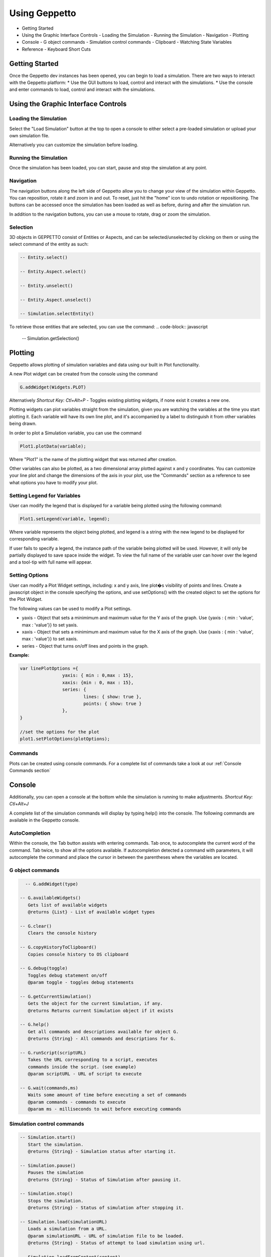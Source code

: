 **************
Using Geppetto
**************

* Getting Started 
* Using the Graphic Interface Controls
  - Loading the Simulation
  - Running the Simulation
  - Navigation
  - Plotting
* Console
  - G object commands
  - Simulation control commands
  - Clipboard
  - Watching State Variables
* Reference
  - Keyboard Short Cuts

Getting Started
===============
Once the Geppetto dev instances has been opened, you can begin to load a simulation.  There are two ways to interact with the Geppetto platform:
* Use the GUI buttons to load, control and interact with the simulations.
* Use the console and enter commands to load, control and interact with the simulations.

Using the Graphic Interface Controls
====================================
Loading the Simulation
----------------------
.. image:: http://i.imgur.com/1kI749N.png

Select the "Load Simulation" button at the top to open a console to either select a pre-loaded simulation or upload your own simulation file. 

.. image:: http://i.imgur.com/DRaae8U.png

Alternatively you can customize the simulation before loading.

.. image:: http://i.imgur.com/zxOJ2KG.png

Running the Simulation
----------------------
Once the simulation has been loaded, you can start, pause and stop the simulation at any point. 

.. image:: http://i.imgur.com/pXEsYDn.png

Navigation
----------
The navigation buttons along the left side of Geppetto allow you to change your view of the simulation within Geppetto.  You can reposition, rotate it and zoom in and out.  To reset, just hit the "home" icon to undo rotation or repositioning.  The buttons can be accessed once the simulation has been loaded as well as before, during and after the simulation run. 

.. image:: http://i.imgur.com/A2BngUx.png

In addition to the navigation buttons, you can use a mouse to rotate, drag or zoom the simulation.

Selection
----------
3D objects in GEPPETTO consist of Entities or Aspects, and can be selected/unselected by clicking on them or 
using the select command of the entity as such:

.. code-block:: javascript

	-- Entity.select()
	
	-- Entity.Aspect.select()
	
	-- Entity.unselect()
	
	-- Entity.Aspect.unselect()
	
	-- Simulation.selectEntity()
	
To retrieve those entities that are selected, you can use the command: 
.. code-block:: javascript

	-- Simulation.getSelection()

Plotting
=======
Geppetto allows plotting of simulation variables and data using our built in Plot functionality. 

A new Plot widget can be created from the console using the command 

.. code-block:: javascript

	G.addWidget(Widgets.PLOT)

Alternatively *Shortcut Key: Ctl+Alt+P* - Toggles existing plotting widgets, if none exist it creates a new one. 

Plotting widgets can plot variables straight from the simulation, given you are watching the variables at the time
you start plotting it. Each variable will have its own line plot, and it's accompanied by a label to distinguish it
from other variables being drawn. 

In order to plot a Simulation variable, you can use the command 

.. code-block:: javascript

	Plot1.plotData(variable);

Where "Plot1" is the name of the plotting widget that was returned after creation. 

.. image:: http://i.imgur.com/PigAtLo.png

Other variables can also be plotted, as a two dimensional array  plotted against x and y coordinates. 
You can customize your line plot and change the dimensions of the axis in your plot, use the "Commands" section
as a reference to see what options you have to modify your plot. 

.. image:: http://i.imgur.com/Sf9byfH.png

Setting Legend for Variables
----------
User can modify the legend that is displayed for a variable being plotted using the following command: 

.. code-block:: javascript

	Plot1.setLegend(variable, legend);

Where variable represents the object being plotted, and legend is a string with the new legend to be displayed for corresponding variable. 

If user fails to specify a legend, the instance path of the variable being plotted will be used. 
However, it will only be partially displayed to save space inside the widget. To view the full name of the variable 
user can hover over the legend and a tool-tip with full name will appear.

Setting Options
----------
User can modify a Plot Widget settings, including: x and y axis, line plot�s visibility of points and lines.
Create a javascript object in the console specifying the options, and use setOptions() with the created object
to set the options for the Plot Widget. 

The following values can be used to modify a Plot settings.

- yaxis - Object that sets a minimimum and maximum value for the Y axis of the graph. 
  Use {yaxis : { min : 'value', max : 'value'}} to set yaxis.  
  
- xaxis - Object that sets a minimimum and maximum value for the X axis of the graph. 
  Use {xaxis : { min : 'value', max : 'value'}} to set xaxis. 
  
- series - Object that turns on/off lines and points in the graph. 
 
**Example:** 

.. code-block:: javascript
 
 		var linePlotOptions ={
				yaxis: { min : 0,max : 15},
				xaxis: {min : 0, max : 15},
				series: {
       		 			lines: { show: true },
        				points: { show: true }
				}, 
		}

		//set the options for the plot
		plot1.setPlotOptions(plotOptions);

Commands
---------- 
Plots can be created using console commands. For a complete list of commands 
take a look at our :ref:`Console Commands section`

Console
=======
Additionally, you can open a console at the bottom while the simulation is running to make adjustments. 
*Shortcut Key: Ctl+Alt+J*

.. image:: http://i.imgur.com/d5CLO9F.png
   View of the open console. 
   
.. image:: http://i.imgur.com/ts859ap.png

A complete list of the simulation commands will display by typing help() into the console. The following commands are available in the Geppetto console.

AutoCompletion
--------------
Within the console, the Tab button assists with entering commands.
Tab once, to autocomplete the current word of the command.
Tab twice, to show all the options available.
If autocompletion detected a command with parameters, it will autocomplete the command and place the cursor in between the parentheses where the variables are located.

G object commands 
-----------------
.. code-block:: javascript
	
	-- G.addWidget(type)

      -- G.availableWidgets()
         Gets list of available widgets
         @returns {List} - List of available widget types
         
      -- G.clear()
         Clears the console history

      -- G.copyHistoryToClipboard()
         Copies console history to OS clipboard

      -- G.debug(toggle)
         Toggles debug statement on/off
         @param toggle - toggles debug statements

      -- G.getCurrentSimulation()
         Gets the object for the current Simulation, if any.
         @returns Returns current Simulation object if it exists

      -- G.help()
         Get all commands and descriptions available for object G.
         @returns {String} - All commands and descriptions for G.

      -- G.runScript(scriptURL)
         Takes the URL corresponding to a script, executes
         commands inside the script. (see example)
         @param scriptURL - URL of script to execute

      -- G.wait(commands,ms)
         Waits some amount of time before executing a set of commands
         @param commands - commands to execute
         @param ms - milliseconds to wait before executing commands

Simulation control commands 
---------------------------
.. code-block:: javascript

      -- Simulation.start()
         Start the simulation.
         @returns {String} - Simulation status after starting it.

      -- Simulation.pause()
         Pauses the simulation
         @returns {String} - Status of Simulation after pausing it.

      -- Simulation.stop()
         Stops the simulation.
         @returns {String} - Status of simulation after stopping it.

      -- Simulation.load(simulationURL)
         Loads a simulation from a URL.
         @param simulationURL - URL of simulation file to be loaded.
         @returns {String} - Status of attempt to load simulation using url.

      -- Simulation.loadFromContent(content)
         Loads a simulation using the content's from the simulation file editor.
         @param content - Content of simulation to be loaded.
         @returns {String} - Status of attempt to load simulation from content window.

      -- Simulation.isLoaded()
         Checks status of the simulation, whether it has been loaded or not.
         @returns {Boolean} - True if simulation has been loaded, false if not.
         
      -- Simulation.listWatchableVariables()
         List watchable variables for the simulation.
         @returns {String} - status after requesting list of watchable variables.

      -- Simulation.listForceableVariables()
         List forceable variables for the simulation.
         @returns {String} - status after requesting list of forceable variables.

      -- Simulation.addWatchLists(watchLists)

      -- Simulation.getWatchLists()
         Retrieve watchlists available the simulation.
         @returns {String} - status after request.

      -- Simulation.startWatch()
         Start watching variables for the simulation.
         @returns {String} - status after request.

      -- Simulation.stopWatch()
         Stop watching variables for the simulation.
         @returns {String} - status after request.

      -- Simulation.clearWatchLists()
         Clears all watch lists for the given simulation
         @returns {String} - status after request.

      -- Simulation.getWatchTree()
         Gets tree for variables being watched if any.
         @returns {String} - status after request.

      -- Simulation.help()
         Outputs list of commands with descriptions associated with the Simulation object.
         @returns  Returns list of all commands for the Simulation object"

.. _Console Commands section:

Plot Commands
--------
*Plot1 represents one plot widget instance. Each new plot widget (Plot2, Plot3, Plot4, etc ...) instance has these commands.

.. code-block:: javascript

      -- Plot1.plotData(newData,options)
         Takes data series and plots them.
         To plot array(s) , use it as plotData([[1,2],[2,3]])
         To plot an object , use it as plotData(objectName)
         Multiples arrays can be specified at once in this method, but only one object
         at a time.
         @param newData - series to plot, can be array or an object
         @param options - options for the plotting widget, if null uses default

      -- Plot1.removeDataSet(set)
         Removes the data set from the plot.
         EX: removeDataSet(dummyDouble)
         @param set - Data set to be removed from the plot

      -- Plot1.resetPlot()
         Resets the plot widget, deletes all the data series but does not
         destroy the widget window.

      -- Plot1.setOptions(options)
         Set the options for the plotting widget
         @param options

      -- Plot1.destroy()
         Resets the plot widget, deletes all the data series but does not
         destroy the widget window.
         
      -- Plot1.setLegend(variable, legend)
         Sets the legend for a variable
 
Check our JS documentation for more plot commands_

 .. _commands: http://54.200.254.75:8080/org.geppetto.frontend/jsdocs/global.html#Plot

Entity Commands
--------
*EntityNode represents a general case, to use commands on own entity replace "EntityNode" by the name 
of the entity, you will be able to access commands this way.

.. code-block:: javascript
      
      -- EntityNode.hide()
         Hides the entity

      -- EntityNode.show()
         Shows the entity

      -- EntityNode.unselect()
         Unselects the entity

      -- EntityNode.select()
         Selects the entity

      -- EntityNode.zoomTo()
         Zooms to entity

      -- EntityNode.getId()
         Get the id associated with entity
         @returns {String} - ID of entity

      -- EntityNode.getAspects()
         Get this entity's aspects
         @returns {List<Aspect>} - List of aspects

      -- EntityNode.getEntities()
         Get this entity's children entities
         @returns {List<Aspect>} - List of aspects         

Aspect Commands
--------
*AspectNode represents a general case, to use commands on own aspect replace "AspectNode" by the name 
of the aspect, you will be able to access commands this way.

.. code-block:: javascript
      
      -- AspectNode.hide()
         Hides the aspect

      -- AspectNode.show()
         Shows the aspect

      -- AspectNode.unselect()
         Unselects the aspect

      -- AspectNode.select()
         Selects the aspect

      -- AspectNode.getModelTreee()
         Get the Model Tree for the aspect
         @returns {Object} - ID of aspect
         
      -- AspectNode.getSimulationTree()
         Get the Simulation Tree for the aspect
         @returns {Object} - ID of aspect
         
      -- AspectNode.getVisualizationTree()
         Get the Visualization Tree for the Aspect
         @returns {Object} - ID of aspect
         
      -- AspectNode.getId()
         Get the id associated with aspect
         @returns {String} - ID of aspect
         
The Print Command
---------
The print() command can be called on objects for printing it out nicely formatted. 

For example, to print out the simulation variables that an entity has you can do:

.. code-block:: javascript

      -- AspectNode.SimulationTree.print()

You can do the same for the VisualizationTree and the ModelTree. 
         
Clipboard
---------
From the console, use the following command to open a clipboard and copy the console history.

.. code-block:: javascript

      -- G.copyHistoryToClipboard()
         Copies console history to OS clipboard

.. image:: http://i.imgur.com/f0MLjt6.png

Watching State Variables
------------------------------
Simulation states can be watched as the simulation is running, give the user the possibility of drawing their results 
as part of a Plot, through our Plotting widget interface.  A simulation must be loaded in order to watch variables
from it. 

Watching State Variables Example
-----------------------------
*Load Lems Simulation, first one from drop-down samples menu. 

Watch two simulation states by using Simulation.addWatchLists(lists) command

.. code-block:: javascript
	
   Simulation.addWatchLists([{name:"hhvars",variablePaths:["example1.hhpop[0].v", "example1.hhpop[0].spiking"]}]);
  
In this case the two states being watched are "hhpop[0].v" and "hhpop[0].spiking". 

Once variables have been added to watch list, use command

.. code-block:: javascript
	
	Simulation.startWatch()
to start  watching these simulation states.

When you have started watching these simulation states you can plot them in a widget to see 
the different values. Refer to the "Plotting" section for more information on how to do this, and 
 
.. code-block:: javascript
	
	Simulation.help()
for more commands to use with variable watch. 

G.runScript(scriptURL) Example
------------------------------
Within Geppetto, it's possible to execute a script consisting of Geppetto commands and 
javascript commands. 

Reference a public URL which contains a series of commands, as in the link in this example and 
run the command with that URL_.
 .. _URL: http://raw.github.com/openworm/org.geppetto.testbackend/development/src/main/resources/TestSimulationScript.js

To save a series of executed commands from console:
* Copy history to clipboard *
* Copy content of the clipboard to a file and put the file in a public folder *
* Get the URL of that file *
* Feed that link to this command. The set of operations specified in the URL will be executed in Geppetto. *


Connecting with Geppetto
========================
There are two ways to connect with Geppetto.  In the lower right hand screen are two expandable areas. Click on the first will open 
an interface to share via Facebook or Twitter. The second opens a contact form to reach the Geppetto team with questions or comments.

.. image:: http://i.imgur.com/mQAcCxf.png

.. image:: http://i.imgur.com/Y3SbmmQ.png



Reference
=========

Keyboard Short Cuts
-------------------
=================  ================================================================ 
   Key Strokes      Action 
=================  ================================================================
  Ctl - Alt - J     Opens console 
  Ctl - Alt - P     Toggles Plot widget(s). If none exist at time, it creates one. 
=================  ================================================================








